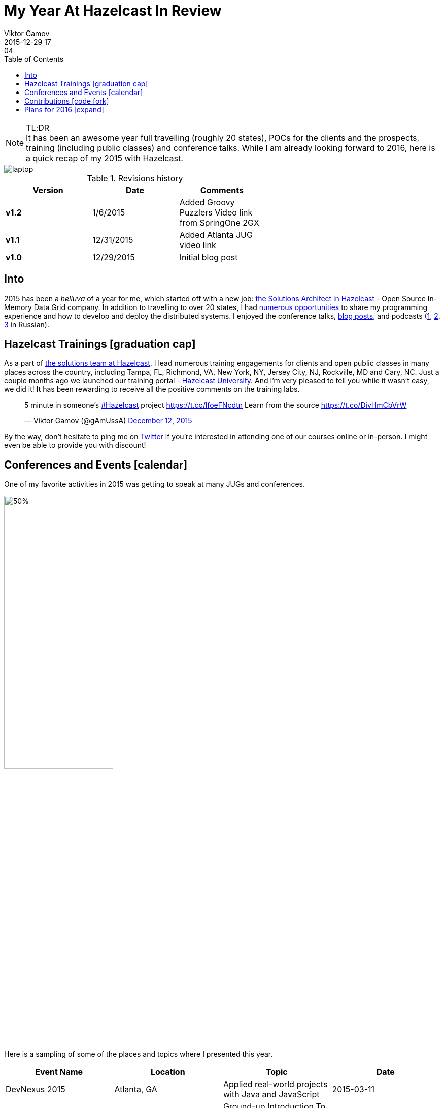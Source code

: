 = My Year At Hazelcast In Review
Viktor Gamov
2015-12-29 17:04
:imagesdir: ../images
:icons: font
:iconfont-cdn: //maxcdn.bootstrapcdn.com/font-awesome/4.5.0/css/font-awesome.min.css
:keywords: hazelcast, open source, jug
:toc: auto
ifndef::awestruct[]
:awestruct-layout: post
:awestruct-tags: [hazelcast, open source, jug]
:idprefix:
:idseparator: -
endif::awestruct[]

.TL;DR
NOTE: It has been an awesome year full travelling (roughly 20 states), POCs for the clients and the prospects, training (including public classes) and conference talks.
While I am already looking forward to 2016, here is a quick recap of my 2015 with Hazelcast.

toc::[]

image::laptop.jpg[align="center"]

.Revisions history
[width="60%",cols="",options="header"]
|===
|Version    |Date   | Comments
|*v1.2*     |1/6/2015   | Added Groovy Puzzlers Video link from SpringOne 2GX
|*v1.1*     |12/31/2015 | Added Atlanta JUG video link
|*v1.0*     |12/29/2015 | Initial blog post
|===

== Into

[role="lead"]
2015 has been a _helluva_ of a year for me, which started off with a new job: http://next.javaheadbrain.com/posts/2014/12/13/goodbye-farata-hello-hazelcast.html[the Solutions Architect in Hazelcast] - Open Source In-Memory Data Grid company. 
In addition to travelling to over 20 states, I had <<events, numerous opportunities>> to share my programming experience and how to develop and deploy the distributed systems. 
I enjoyed the conference talks, http://blog.hazelcast.com/author/viktor-gamov/[blog posts], and podcasts (http://razbor-poletov.com[1], http://theartofprogramming.podbean.com/e/выпуск-№100-—-the-art-of-programming-java-learningдва-слова/[2], http://ctocast.com/post/135596766138/ctocast-15-виктор-гамов-Hazelcast[3] in Russian).


== Hazelcast Trainings icon:graduation-cap[]

As a part of https://hazelcast.com/services/solutions-team/[the solutions team at Hazelcast], I lead numerous training engagements for clients and open public classes in many places across the country, including Tampa, FL, Richmond, VA, New York, NY, Jersey City, NJ, Rockville, MD and Cary, NC.
Just a couple months ago we launched our training portal - https://university.hazelcast.com/[Hazelcast University]. 
And I'm very pleased to tell you while it wasn't easy, we did it!
It has been rewarding to receive all the positive comments on the training labs.

[role="center"]
++++
<blockquote class="twitter-tweet" lang="en"><p lang="en" dir="ltr">5 minute in someone’s <a href="https://twitter.com/hashtag/Hazelcast?src=hash">#Hazelcast</a> project <a href="https://t.co/lfoeFNcdtn">https://t.co/lfoeFNcdtn</a> Learn from the source <a href="https://t.co/DivHmCbVrW">https://t.co/DivHmCbVrW</a></p>&mdash; Viktor Gamov (@gAmUssA) <a href="https://twitter.com/gAmUssA/status/675520617668562944">December 12, 2015</a></blockquote>
<script async src="//platform.twitter.com/widgets.js" charset="utf-8"></script>
++++

By the way, don't hesitate to ping me on https://twitter.com/gamussa[Twitter] if you're interested in attending one of our courses online or in-person. 
I might even be able to provide you with discount!

[[events]]
== Conferences and Events icon:calendar[]

One of my favorite activities in 2015 was getting to speak at many JUGs and conferences. 

image::richmond_jcache.jpg[50%,50%,align="center"]

Here is a sampling of some of the places and topics where I presented this year.

[options="header"]
|===
|Event Name             |Location           |Topic                                              |Date
|DevNexus 2015          |Atlanta, GA        |Applied real-world projects with Java and JavaScript   |2015-03-11
|Code PaLOUsa           |Louisville, KY     |Ground-up Introduction To In-Memory Data           |2015-04 27-30
|HUG-NYC Princeton JUG  |OnlineNY, NJ       |Hazelcast: In-Memory Data Grid Without Black Magic |2015-05-07 
|QCon New York          |New York, NY       |Ground-up Introduction To In-Memory Data           |2015-06-12
|SpringOne 2GX 2015     |Washington, DC     |The Epic Groovy Puzzlers S02: The Revenge of the parentheses |2015-09-16
|SpringOne 2GX 2015     |Washington, DC     |Spring Framework: The Ultimate Configurations Battle!        |2015-09-16
|North Boynton Coders   |Boynton Beach, FL  |Hazelcast for Java Developers                      |2015-10-21
|Orlando JUG            |Orlando, FL        |Distributed Caching and JCache                     |2015-10-22
|GreenJUG               |Greenville, SC     |Hazelcast for Java Developers                      |2015-11-12
|Richmond JUG           |Richmond, VA       |Distributed Caching and JCache                       |2015-11-18
|Atlanta JUG            |Atlanta, GA        |Distributed Caching with JCache and Beyond         |2015-12-15
|===  

Video from QCon 2015 talk http://www.infoq.com/presentations/in-memory-data[is available].

Video from JCache talk given at Atlanta JUG 12/15/2015

[role="text-center"]
video::150375058[vimeo, width=640, height=480]


Video from Groovy Puzzlers Talk with (https://twitter.com/jbaruch[@jbaruch]) http://www.infoq.com/presentations/groovy-puzzlers[is available].

Other SpringOne 2GX 2015 talks were recorded and will be available shortly. 
Keep an eye on this http://www.infoq.com/springone-2gx-2015/[page].

== Contributions icon:code-fork[] 

When people ask me how one can contribute to an open source project, I suggest starting with something small but valuable like the documentation. 
It also helps to understand internal organizational mechanics of the project, the team, and the community. 
I did this myself! 
One of my first contributions to the project was a contribution to the http://hazelcast.org/mastering-hazelcast/[«Mastering Hazelcast»] book. 

TIP: If you want to learn something more beyond http://hazelcast.org/documentation/[official documentation] (which is awesome. Kudos to the documentation team!) I highly recommend this book by Hazelcast Quality, Stability and Performance team lead https://twitter.com/PeterVeentjer[Peter Veentjer].

I helped the team to improve usability by converting exciting sources from LaTeX to asciidoc. With http://asciidoctor.org[asciidoctor] tool we could render both online, https://hazelcast.com/resources/mastering-hazelcast/[PDF] and http://bit.ly/1QWWbrZ[icon:book[] EPUB] versions.

Another important part of Hazelcast open source infrastructure is the collection of code samples. I contributed https://github.com/hazelcast/hazelcast-code-samples/pulls?utf8=✓&q=is%3Apr+author%3AgAmUssA[a number of samples] including Hazelcast integration with https://github.com/hazelcast/hazelcast-code-samples/tree/master/hazelcast-integration/mongodb[MongoDB], https://github.com/hazelcast/hazelcast-code-samples/tree/master/jcache[JCache] and https://github.com/hazelcast/hazelcast-code-samples/tree/master/hazelcast-integration/springboot-caching[Spring Boot].

Couple months ago, our engineering team http://docs.hazelcast.org/docs/protocol/1.0-developer-preview/client-protocol.html[published] specification of Open Client protocol for Hazelcast. 
This enables to anyone from the community to develop Hazelcast for any missing language. 
A couple of my team mates (including yours truly) have started https://github.com/hazelcast-incubator/hazelcast-nodejs-client[Hazelcast Node.js client project]. 
Currently, it's in pre-alpha state but it already can connect to Hazelcast cluster and perform some basic IMaps operation.
This is another great way to contribute to this open source project. 
Jump in!


== Plans for 2016 icon:expand[]

I'm looking forward to expanding the geography of my talks on Distributed Systems and Hazelcast  - We have confirmed the inaugural Hazelcast User Group meet-up for Toronto in February:

++++
<blockquote class="twitter-tweet" lang="en"><p lang="en" dir="ltr">Hey Canada ! It’s actually happening - <a href="https://twitter.com/hazelcast">@Hazelcast</a> User Group <a href="https://twitter.com/hashtag/Toronto?src=hash">#Toronto</a> sponsored by <a href="https://twitter.com/UXPSystems">@UXPSystems</a>!&#10;RSVP <a href="https://t.co/8jVhXnc3lt">https://t.co/8jVhXnc3lt</a></p>&mdash; Viktor Gamov (@gAmUssA) <a href="https://twitter.com/gAmUssA/status/676513433701978112">December 14, 2015</a></blockquote> <script async src="//platform.twitter.com/widgets.js" charset="utf-8"></script>
++++

... I'm coming back to https://devnexus.com/s/speakers/4846[Devnexus 2016].

++++
<blockquote class="twitter-tweet" lang="en"><p lang="en" dir="ltr"> I will participate in one more presentation at DevNexus. My role is to defend XML :( &#10;<a href="https://twitter.com/hashtag/devnexus?src=hash">#devnexus</a> <a href="https://twitter.com/gAmUssA">@gAmUssA</a> <a href="https://twitter.com/jbaruch">@jbaruch</a> <a href="https://t.co/5SFd3PxGwW">pic.twitter.com/5SFd3PxGwW</a></p>&mdash; Yakov Fain (@yfain) <a href="https://twitter.com/yfain/status/674945818130952192">December 10, 2015</a></blockquote> <script async src="//platform.twitter.com/widgets.js" charset="utf-8"></script>
++++

I'm already confirmed to join the line-up of awesome speakers at the largest Java conference in Russia- JPoint 2016.

++++
<blockquote class="twitter-tweet" lang="en"><p lang="uk" dir="ltr">Анонс конференции <a href="https://twitter.com/hashtag/JPoint?src=hash">#JPoint</a> 2016 <a href="https://t.co/wmeE8UXLzh">https://t.co/wmeE8UXLzh</a> <a href="https://twitter.com/hashtag/java?src=hash">#java</a> <a href="https://twitter.com/JUGru">@JUGru</a> <a href="https://twitter.com/hashtag/razborpoletov?src=hash">#razborpoletov</a> <a href="https://twitter.com/hashtag/Hazelcast?src=hash">#Hazelcast</a> <a href="https://t.co/KdK7vBx5NJ">pic.twitter.com/KdK7vBx5NJ</a></p>&mdash; Viktor Gamov (@gAmUssA) <a href="https://twitter.com/gAmUssA/status/677336503148814337">December 17, 2015</a></blockquote> <script async src="//platform.twitter.com/widgets.js" charset="utf-8"></script>
++++

As always, I encourage you to keep an eye on https://hazelcast.com/company/events/[Hazelcast Events] page.
We're going to have a lot of exciting stuff in 2016. 
Looking forward to 2016 -- Happy New Year icon:tree[]!